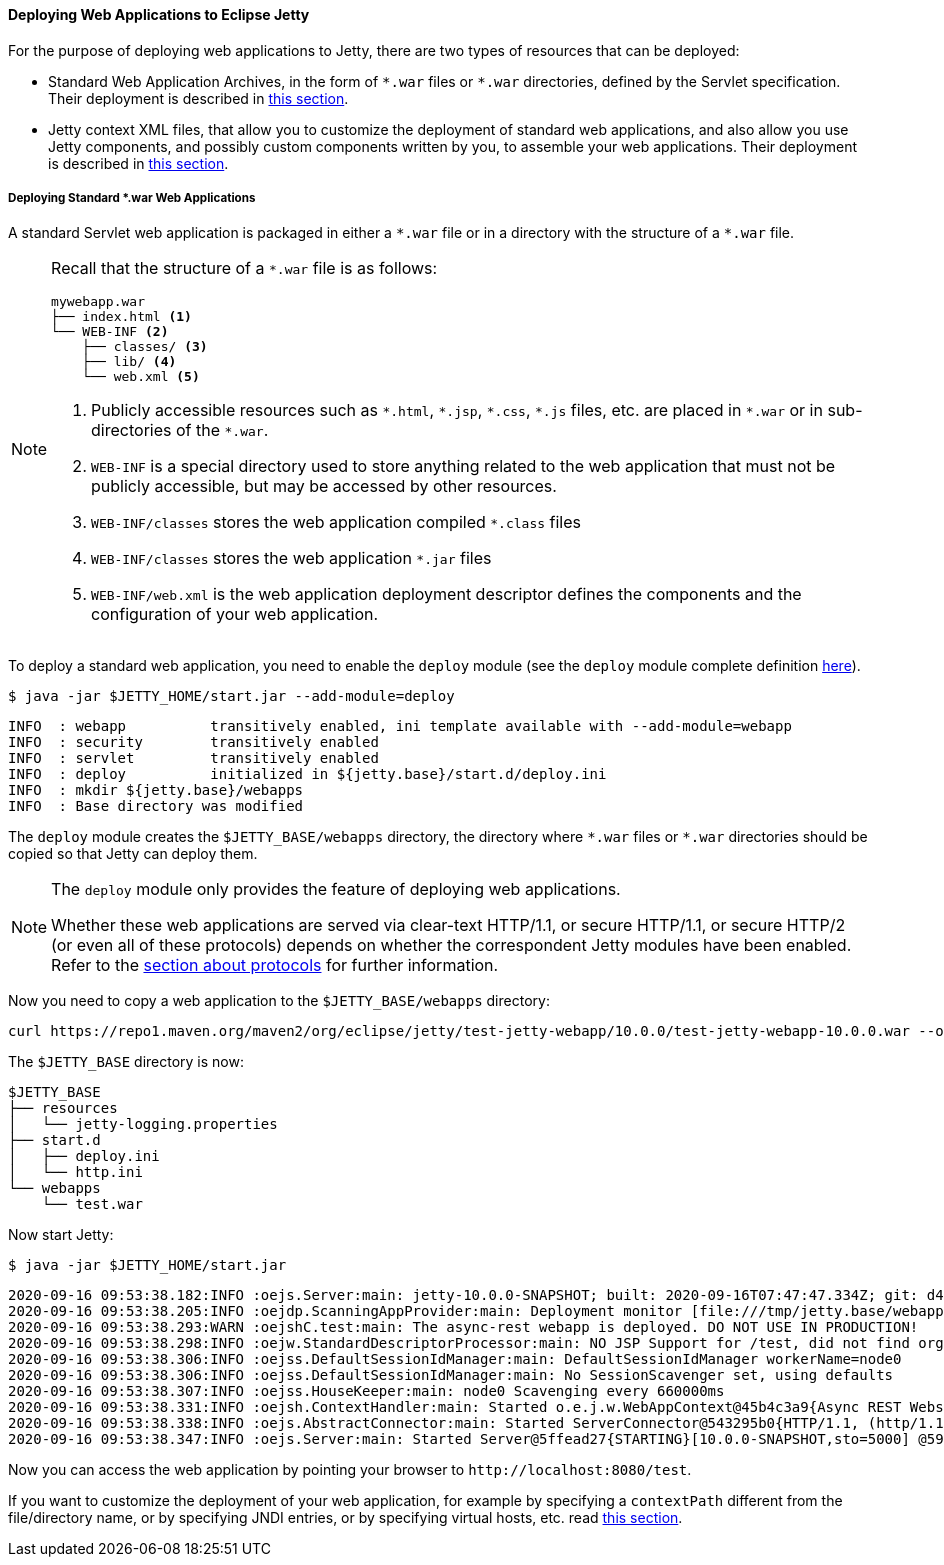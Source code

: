 //
// ========================================================================
// Copyright (c) 1995-2021 Mort Bay Consulting Pty Ltd and others.
//
// This program and the accompanying materials are made available under the
// terms of the Eclipse Public License v. 2.0 which is available at
// https://www.eclipse.org/legal/epl-2.0, or the Apache License, Version 2.0
// which is available at https://www.apache.org/licenses/LICENSE-2.0.
//
// SPDX-License-Identifier: EPL-2.0 OR Apache-2.0
// ========================================================================
//

[[og-begin-deploy]]
==== Deploying Web Applications to Eclipse Jetty

For the purpose of deploying web applications to Jetty, there are two types of resources that can be deployed:

* Standard Web Application Archives, in the form of `+*.war+` files or `+*.war+` directories, defined by the Servlet specification.
Their deployment is described in xref:og-begin-deploy-war[this section].
* Jetty context XML files, that allow you to customize the deployment of standard web applications, and also allow you use Jetty components, and possibly custom components written by you, to assemble your web applications.
Their deployment is described in xref:og-deploy[this section].

[[og-begin-deploy-war]]
===== Deploying Standard +*.war+ Web Applications

A standard Servlet web application is packaged in either a `+*.war+` file or in a directory with the structure of a `+*.war+` file.

[NOTE]
====
Recall that the structure of a `+*.war+` file is as follows:

[source,subs=verbatim]
----
mywebapp.war
├── index.html <1>
└── WEB-INF <2>
    ├── classes/ <3>
    ├── lib/ <4>
    └── web.xml <5>
----
<1> Publicly accessible resources such as `+*.html+`, `+*.jsp+`, `+*.css+`, `+*.js+` files, etc. are placed in `+*.war+` or in sub-directories of the `+*.war+`.
<2> `WEB-INF` is a special directory used to store anything related to the web application that must not be publicly accessible, but may be accessed by other resources.
<3> `WEB-INF/classes` stores the web application compiled `+*.class+` files
<4> `WEB-INF/classes` stores the web application `+*.jar+` files
<5> `WEB-INF/web.xml` is the web application deployment descriptor defines the components and the configuration of your web application.
====

To deploy a standard web application, you need to enable the `deploy` module (see the `deploy` module complete definition xref:og-module-deploy[here]).

----
$ java -jar $JETTY_HOME/start.jar --add-module=deploy
----
----
INFO  : webapp          transitively enabled, ini template available with --add-module=webapp
INFO  : security        transitively enabled
INFO  : servlet         transitively enabled
INFO  : deploy          initialized in ${jetty.base}/start.d/deploy.ini
INFO  : mkdir ${jetty.base}/webapps
INFO  : Base directory was modified
----

The `deploy` module creates the `$JETTY_BASE/webapps` directory, the directory where `+*.war+` files or `+*.war+` directories should be copied so that Jetty can deploy them.

[NOTE]
====
The `deploy` module only provides the feature of deploying web applications.

Whether these web applications are served via clear-text HTTP/1.1, or secure HTTP/1.1, or secure HTTP/2 (or even all of these protocols) depends on whether the correspondent Jetty modules have been enabled.
Refer to the xref:og-protocols[section about protocols] for further information.
====

Now you need to copy a web application to the `$JETTY_BASE/webapps` directory:

----
curl https://repo1.maven.org/maven2/org/eclipse/jetty/test-jetty-webapp/10.0.0/test-jetty-webapp-10.0.0.war --output $JETTY_BASE/webapps/test.war
----
// TODO: this webapp requires the login module, need something simpler.
// TODO: replace this with a module, so the download is done by the module.

The `$JETTY_BASE` directory is now:

----
$JETTY_BASE
├── resources
│   └── jetty-logging.properties
├── start.d
│   ├── deploy.ini
│   └── http.ini
└── webapps
    └── test.war
----

Now start Jetty:

----
$ java -jar $JETTY_HOME/start.jar
----
----
2020-09-16 09:53:38.182:INFO :oejs.Server:main: jetty-10.0.0-SNAPSHOT; built: 2020-09-16T07:47:47.334Z; git: d45455b32d96f516d39e03b53e91502a34b04f37; jvm 15+36-1562
2020-09-16 09:53:38.205:INFO :oejdp.ScanningAppProvider:main: Deployment monitor [file:///tmp/jetty.base/webapps/] at interval 1
2020-09-16 09:53:38.293:WARN :oejshC.test:main: The async-rest webapp is deployed. DO NOT USE IN PRODUCTION!
2020-09-16 09:53:38.298:INFO :oejw.StandardDescriptorProcessor:main: NO JSP Support for /test, did not find org.eclipse.jetty.jsp.JettyJspServlet
2020-09-16 09:53:38.306:INFO :oejss.DefaultSessionIdManager:main: DefaultSessionIdManager workerName=node0
2020-09-16 09:53:38.306:INFO :oejss.DefaultSessionIdManager:main: No SessionScavenger set, using defaults
2020-09-16 09:53:38.307:INFO :oejss.HouseKeeper:main: node0 Scavenging every 660000ms
2020-09-16 09:53:38.331:INFO :oejsh.ContextHandler:main: Started o.e.j.w.WebAppContext@45b4c3a9{Async REST Webservice Example,/test,[file:///tmp/jetty-0_0_0_0-8080-test_war-_test-any-15202033063643714058.dir/webapp/, jar:file:///tmp/jetty-0_0_0_0-8080-test_war-_test-any-15202033063643714058.dir/webapp/WEB-INF/lib/example-async-rest-jar-11.0.0-SNAPSHOT.jar!/META-INF/resources],AVAILABLE}{/tmp/jetty.base/webapps/test.war}
2020-09-16 09:53:38.338:INFO :oejs.AbstractConnector:main: Started ServerConnector@543295b0{HTTP/1.1, (http/1.1)}{0.0.0.0:8080}
2020-09-16 09:53:38.347:INFO :oejs.Server:main: Started Server@5ffead27{STARTING}[10.0.0-SNAPSHOT,sto=5000] @593ms
----
// TODO: highlight the line that says that it deployed a context

Now you can access the web application by pointing your browser to `+http://localhost:8080/test+`.

If you want to customize the deployment of your web application, for example by specifying a `contextPath` different from the file/directory name, or by specifying JNDI entries, or by specifying virtual hosts, etc. read xref:og-deploy[this section].
